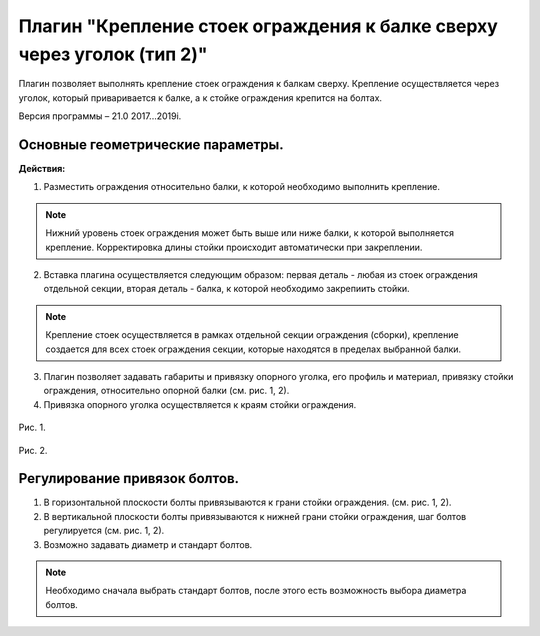 .. _Крепление стоек ограждения к балке сверху через уголок (тип 2).:

========
Плагин "Крепление стоек ограждения к балке сверху через уголок (тип 2)"
========
.. figure:: /ico/p4.bmp
   :alt: 
   :align: center

Плагин позволяет выполнять крепление стоек ограждения к балкам сверху. Крепление осуществляется через уголок, который приваривается к балке, а к стойке ограждения крепится на болтах.

Версия программы – 21.0 2017...2019i.

.. _header-p4-1:

Основные геометрические параметры.
---------------------------------

**Действия:**

1. Разместить ограждения относительно балки, к которой необходимо выполнить крепление.

.. note::
   Нижний уровень стоек ограждения может быть выше или ниже балки, к которой выполняется крепление. Корректировка длины стойки происходит автоматически при закреплении.

2. Вставка плагина осуществляется следующим образом: первая деталь - любая из стоек ограждения отдельной секции, вторая деталь - балка, к которой необходимо закрепиить стойки.

.. note::
   Крепление стоек осуществляется в рамках отдельной секции ограждения (сборки), крепление создается для всех стоек ограждения секции, которые находятся в пределах выбранной балки.

3. Плагин позволяет задавать габариты и привязку опорного уголка, его профиль и материал, привязку стойки ограждения, относительно опорной балки (см.  рис. 1, 2).

4. Привязка опорного уголка осуществляется к краям стойки ограждения.

.. figure:: /ВС107-А_Plugins4/pic/4.1.png
   :alt: 
   :align: center

Рис. 1.

.. figure:: /ВС107-А_Plugins4/pic/4.2.png
   :alt: 
   :align: center

Рис. 2.

Регулирование привязок болтов.
---------------------------------

1. В горизонтальной плоскости болты привязываются к грани стойки ограждения. (см.  рис. 1, 2).

2. В вертикальной плоскости болты привязываются к нижней грани стойки ограждения, шаг болтов регулируется (см.  рис. 1, 2).

3. Возможно задавать диаметр и стандарт болтов.

.. note::
   Необходимо сначала выбрать стандарт болтов, после этого есть возможность выбора диаметра болтов.

